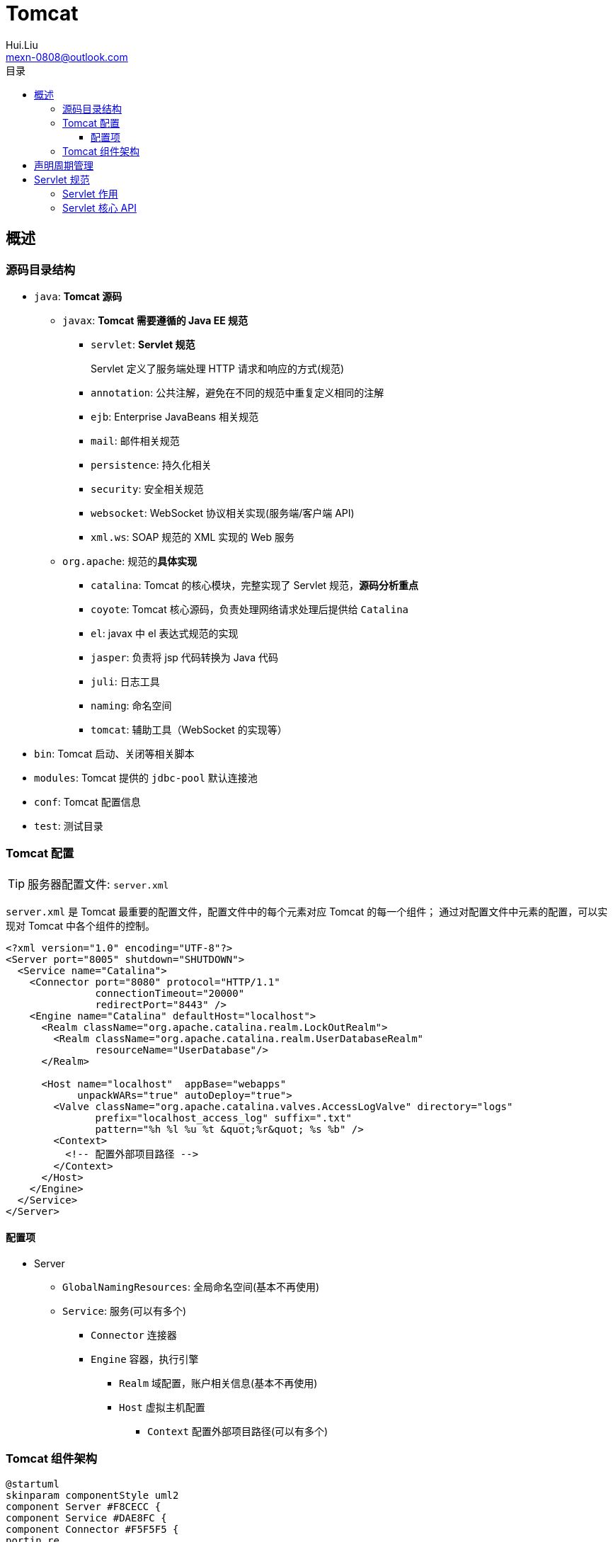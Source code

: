 = Tomcat
Hui.Liu <mexn-0808@outlook.com>
:toc: left
:toclevels: 5
:toc-title: 目录

== 概述

=== 源码目录结构

* ``java``: **Tomcat 源码**

** ``javax``: **Tomcat 需要遵循的 Java EE 规范**

*** ``servlet``: **Servlet 规范**
+
Servlet 定义了服务端处理 HTTP 请求和响应的方式(规范)

*** ``annotation``: 公共注解，避免在不同的规范中重复定义相同的注解

*** ``ejb``: Enterprise JavaBeans 相关规范

*** ``mail``: 邮件相关规范

*** ``persistence``: 持久化相关

*** ``security``: 安全相关规范

*** ``websocket``: WebSocket 协议相关实现(服务端/客户端 API)

*** ``xml.ws``: SOAP 规范的 XML 实现的 Web 服务

** ``org.apache``: 规范的**具体实现**

*** ``catalina``: Tomcat 的核心模块，完整实现了 Servlet 规范，**源码分析重点**

*** ``coyote``: Tomcat 核心源码，负责处理网络请求处理后提供给 ``Catalina``

*** ``el``: javax 中 el 表达式规范的实现

*** ``jasper``: 负责将 jsp 代码转换为 Java 代码

*** ``juli``: 日志工具

*** ``naming``: 命名空间

*** ``tomcat``: 辅助工具（WebSocket 的实现等）

* ``bin``: Tomcat 启动、关闭等相关脚本

* ``modules``: Tomcat 提供的 ``jdbc-pool`` 默认连接池

* ``conf``: Tomcat 配置信息

* ``test``: 测试目录

=== Tomcat 配置

[TIP]
====
服务器配置文件: ``server.xml``
====

``server.xml`` 是 Tomcat 最重要的配置文件，配置文件中的每个元素对应 Tomcat 的每一个组件；
通过对配置文件中元素的配置，可以实现对 Tomcat 中各个组件的控制。

[source,xml]
----
<?xml version="1.0" encoding="UTF-8"?>
<Server port="8005" shutdown="SHUTDOWN">
  <Service name="Catalina">
    <Connector port="8080" protocol="HTTP/1.1"
               connectionTimeout="20000"
               redirectPort="8443" />
    <Engine name="Catalina" defaultHost="localhost">
      <Realm className="org.apache.catalina.realm.LockOutRealm">
        <Realm className="org.apache.catalina.realm.UserDatabaseRealm"
               resourceName="UserDatabase"/>
      </Realm>

      <Host name="localhost"  appBase="webapps"
            unpackWARs="true" autoDeploy="true">
        <Valve className="org.apache.catalina.valves.AccessLogValve" directory="logs"
               prefix="localhost_access_log" suffix=".txt"
               pattern="%h %l %u %t &quot;%r&quot; %s %b" />
        <Context>
          <!-- 配置外部项目路径 -->
        </Context>
      </Host>
    </Engine>
  </Service>
</Server>
----

==== 配置项

* Server
** ``GlobalNamingResources``: 全局命名空间(基本不再使用)

** ``Service``: 服务(可以有多个)

*** ``Connector`` 连接器

*** ``Engine`` 容器，执行引擎

**** ``Realm`` 域配置，账户相关信息(基本不再使用)

**** ``Host`` 虚拟主机配置

***** ``Context`` 配置外部项目路径(可以有多个)



=== Tomcat 组件架构

[plantuml, format="svg", id="tomcat-component"]
----
@startuml
skinparam componentStyle uml2
component Server #F8CECC {
component Service #DAE8FC {
component Connector #F5F5F5 {
portin re
portout rq
}
component Engine #D5E8D4 {
portin re2
portout rq1
component Host #E1D5E7 {
component Context #F5F5F5
}
}
}
}
@enduml
----

== 声明周期管理

== Servlet 规范

=== Servlet 作用

=== Servlet 核心 API

